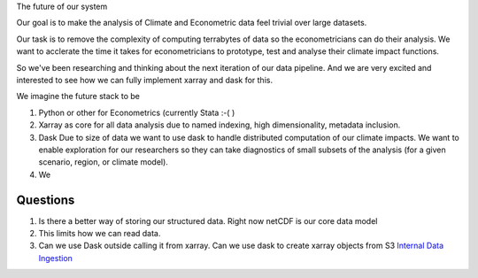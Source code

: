 The future of our system

Our goal is to make the analysis of Climate and Econometric data feel trivial over large datasets. 

Our task is to remove the complexity of computing terrabytes of data so the econometricians can do their analysis. We want to acclerate the time it takes for econometricians to prototype, test and analyse their climate impact functions. 

So we've been researching and thinking about the next iteration of our data pipeline. And we 
are very excited and interested to see how we can fully implement xarray and dask for this.

We imagine the future stack to be 

1. Python or other for Econometrics (currently Stata :-( )

2. Xarray as core for all data analysis due to named indexing, high dimensionality, metadata inclusion. 

3. Dask Due to size of data we want to use dask to handle distributed computation of our climate impacts. We want to enable exploration for our researchers so they can take diagnostics of small subsets of the analysis (for a given scenario, region, or climate model).


4. We 


Questions
---------


1. Is there a better way of storing our structured data. Right now netCDF is our core data model
2. This limits how we can read data. 

3. Can we use Dask outside calling it from xarray. Can we use dask to create xarray objects from S3 `Internal Data Ingestion <http://dask.pydata.org/en/latest/bytes.html>`_